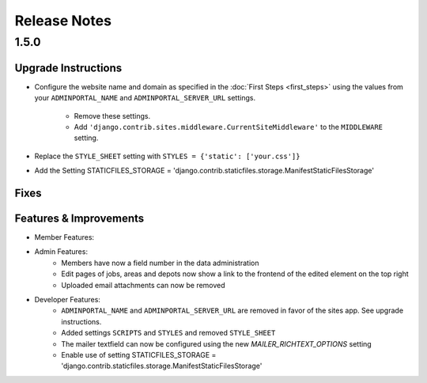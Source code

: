 Release Notes
=============

1.5.0
-----

Upgrade Instructions
^^^^^^^^^^^^^^^^^^^^
* Configure the website name and domain as specified in the :doc:`First Steps <first_steps>`
  using the values from your ``ADMINPORTAL_NAME`` and ``ADMINPORTAL_SERVER_URL`` settings.
    * Remove these settings.
    * Add ``'django.contrib.sites.middleware.CurrentSiteMiddleware'`` to the ``MIDDLEWARE`` setting.
* Replace the ``STYLE_SHEET`` setting with ``STYLES = {'static': ['your.css']}``
* Add the Setting STATICFILES_STORAGE = 'django.contrib.staticfiles.storage.ManifestStaticFilesStorage'

Fixes
^^^^^

Features & Improvements
^^^^^^^^^^^^^^^^^^^^^^^
* Member Features:

* Admin Features:
    * Members have now a field number in the data administration
    * Edit pages of jobs, areas and depots now show a link to the frontend of the edited element on the top right
    * Uploaded email attachments can now be removed

* Developer Features:
    * ``ADMINPORTAL_NAME`` and ``ADMINPORTAL_SERVER_URL`` are removed in favor of the sites app. See upgrade instructions.
    * Added settings ``SCRIPTS`` and ``STYLES`` and removed ``STYLE_SHEET``
    * The mailer textfield can now be configured using the new `MAILER_RICHTEXT_OPTIONS` setting
    * Enable use of setting STATICFILES_STORAGE = 'django.contrib.staticfiles.storage.ManifestStaticFilesStorage'




